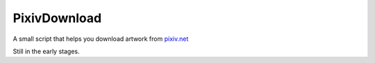 =============
PixivDownload
=============

A small script that helps you download artwork from `pixiv.net <https://pixiv.net/>`_

Still in the early stages.
